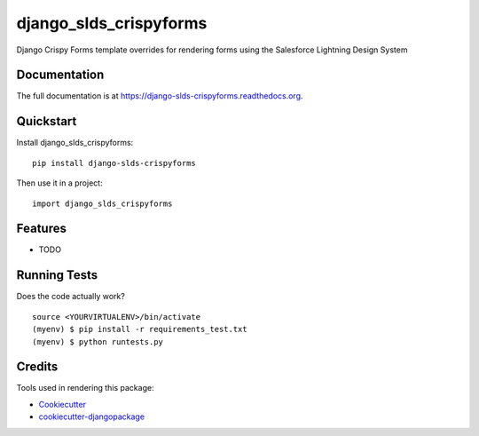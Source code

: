 =============================
django_slds_crispyforms
=============================

.. image:: https://badge.fury.io/py/django-slds-crispyforms.png
    :target: https://badge.fury.io/py/django-slds-crispyforms

.. image:: https://travis-ci.org/jlantz/django-slds-crispyforms.png?branch=master
    :target: https://travis-ci.org/jlantz/django-slds-crispyforms

Django Crispy Forms template overrides for rendering forms using the Salesforce Lightning Design System

Documentation
-------------

The full documentation is at https://django-slds-crispyforms.readthedocs.org.

Quickstart
----------

Install django_slds_crispyforms::

    pip install django-slds-crispyforms

Then use it in a project::

    import django_slds_crispyforms

Features
--------

* TODO

Running Tests
--------------

Does the code actually work?

::

    source <YOURVIRTUALENV>/bin/activate
    (myenv) $ pip install -r requirements_test.txt
    (myenv) $ python runtests.py

Credits
---------

Tools used in rendering this package:

*  Cookiecutter_
*  `cookiecutter-djangopackage`_

.. _Cookiecutter: https://github.com/audreyr/cookiecutter
.. _`cookiecutter-djangopackage`: https://github.com/pydanny/cookiecutter-djangopackage
